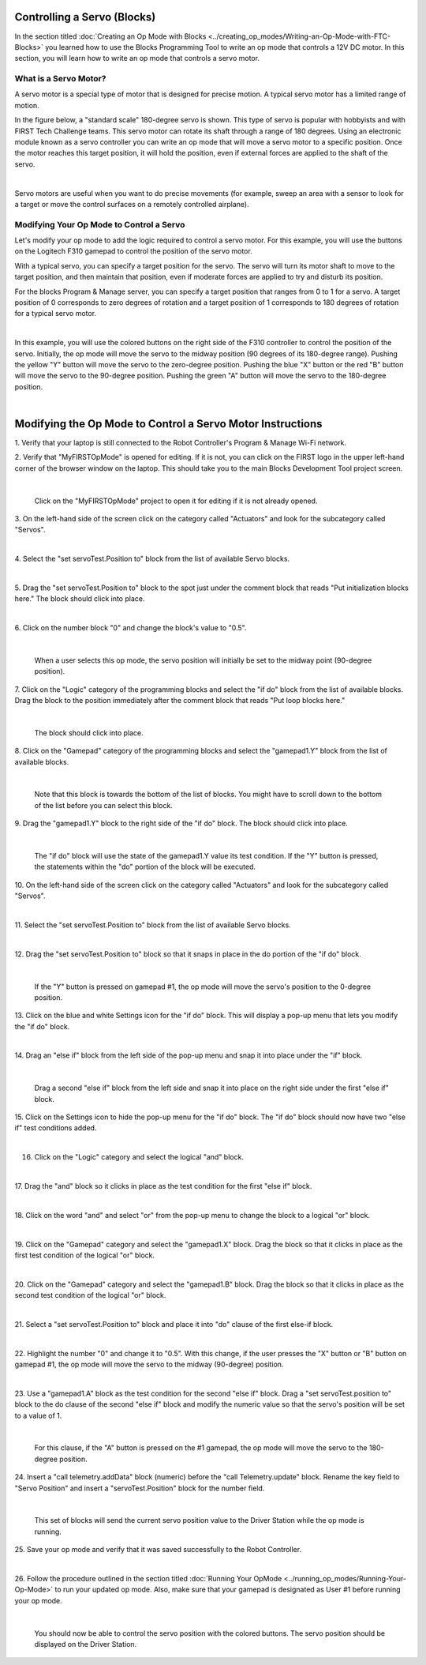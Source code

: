 Controlling a Servo (Blocks)
----------------------------

In the section titled :doc:`Creating an Op Mode with 
Blocks <../creating_op_modes/Writing-an-Op-Mode-with-FTC-Blocks>` you learned how to use
the Blocks Programming Tool to write an op mode that controls a 12V
DC motor. In this section, you will learn how to write an op mode that
controls a servo motor.

What is a Servo Motor?
~~~~~~~~~~~~~~~~~~~~~~

A servo motor is a special type of motor that is designed for precise
motion. A typical servo motor has a limited range of motion.

In the figure below, a "standard scale" 180-degree servo is shown. This
type of servo is popular with hobbyists and with FIRST Tech Challenge
teams. This servo motor can rotate its shaft through a range of 180
degrees. Using an electronic module known as a servo controller you can
write an op mode that will move a servo motor to a specific position.
Once the motor reaches this target position, it will hold the position,
even if external forces are applied to the shaft of the servo.

.. image:: images/hs485hbServo.jpg
   :align: center

|

Servo motors are useful when you want to do precise movements (for
example, sweep an area with a sensor to look for a target or move the
control surfaces on a remotely controlled airplane).

Modifying Your Op Mode to Control a Servo
~~~~~~~~~~~~~~~~~~~~~~~~~~~~~~~~~~~~~~~~~

Let's modify your op mode to add the logic required to control a servo
motor. For this example, you will use the buttons on the Logitech F310
gamepad to control the position of the servo motor.

With a typical servo, you can specify a target position for the servo.
The servo will turn its motor shaft to move to the target position, and
then maintain that position, even if moderate forces are applied to try
and disturb its position.

For the blocks Program & Manage server, you can specify a target
position that ranges from 0 to 1 for a servo. A target position of 0
corresponds to zero degrees of rotation and a target position of 1
corresponds to 180 degrees of rotation for a typical servo motor.

.. image:: images/servo0to80.jpg
   :align: center

|

In this example, you will use the colored buttons on the right side of
the F310 controller to control the position of the servo. Initially, the
op mode will move the servo to the midway position (90 degrees of its
180-degree range). Pushing the yellow "Y" button will move the servo to
the zero-degree position. Pushing the blue "X" button or the red "B"
button will move the servo to the 90-degree position. Pushing the green
"A" button will move the servo to the 180-degree position.

.. image:: images/LogitechF310.jpg
   :align: center

|


Modifying the Op Mode to Control a Servo Motor Instructions
-----------------------------------------------------------

1. Verify that your laptop is still connected to the Robot            
Controller's Program & Manage Wi-Fi network.                          

2. Verify that "MyFIRSTOpMode" is opened for editing. If it is not,   
you can click on the FIRST logo in the upper left-hand corner of the  
browser window on the laptop. This should take you to the main 
Blocks Development Tool project screen. 

.. image:: images/ControlServoStep2ControlHub.jpg
   :align: center

|

   Click on the "MyFIRSTOpMode" project to open it for editing if it is not already opened.

3. On the left-hand side of the screen click on the category called   
"Actuators" and look for the subcategory called "Servos".             

.. image:: images/ControlServoStep3ControlHub.jpg
   :align: center

|

4. Select the "set servoTest.Position to" block from the list of      
available Servo blocks.                                               

.. image:: images/ControlServoStep4ControlHub.jpg
   :align: center

|

5. Drag the "set servoTest.Position to" block to the spot just under  
the comment block that reads "Put initialization blocks here." The    
block should click into place.                                        

.. image:: images/ControlServoStep5ControlHub.jpg
   :align: center

|

6. Click on the number block "0" and change the block's value to      
"0.5".                                                                

.. image:: images/ControlServoStep6ControlHub.jpg
   :align: center

|

   When a user selects this op mode, the servo position will initially be set to the midway point (90-degree position).

7. Click on the "Logic" category of the programming blocks and select 
the "if do" block from the list of available blocks. Drag the block   
to the position immediately after the comment block that reads "Put   
loop blocks here."                                                    

.. image:: images/ControlServoStep7ControlHub.jpg
   :align: center

|

   The block should click into place.

8. Click on the "Gamepad" category of the programming blocks and      
select the "gamepad1.Y" block from the list of available blocks.      

.. image:: images/ControlServoStep8ControlHub.jpg
   :align: center

|

   Note that this block is towards the bottom of the list of blocks.  You might have to scroll down to the bottom of the list before you can select this block.

9. Drag the "gamepad1.Y" block to the right side of the "if do"       
block. The block should click into place.                             

.. image:: images/ControlServoStep9ControlHub.jpg
   :align: center

|

   The "if do" block will use the state of the gamepad1.Y value its test condition.  If the "Y" button is pressed, the statements within the "do" portion of the block will be executed.

10. On the left-hand side of the screen click on the category called  
"Actuators" and look for the subcategory called "Servos".             

.. image:: images/ControlServoStep10ControlHub.jpg
   :align: center

|

11. Select the "set servoTest.Position to" block from the list of     
available Servo blocks.                                               

.. image:: images/ControlServoStep11ControlHub.jpg
   :align: center

|

12. Drag the "set servoTest.Position to" block so that it snaps in    
place in the do portion of the "if do" block.                         

.. image:: images/ControlServoStep12ControlHub.jpg
   :align: center

|

   If the "Y" button is pressed on gamepad #1, the op mode will move the servo's position to the 0-degree position.

13. Click on the blue and white Settings icon for the "if do" block.  
This will display a pop-up menu that lets you modify the "if do"      
block.                                                                

.. image:: images/ControlServoStep13ControlHub.jpg
   :align: center

|

14. Drag an "else if" block from the left side of the pop-up menu and 
snap it into place under the "if" block.                              

.. image:: images/ControlServoStep14ControlHub.jpg
   :align: center

|

   Drag a second "else if" block from the left side and snap it into place on the right side under the first "else if" block.

15. Click on the Settings icon to hide the pop-up menu for the "if    
do" block. The "if do" block should now have two "else if" test       
conditions added.                                                     

.. image:: images/ControlServoStep15ControlHub.jpg
   :align: center

|

16. Click on the "Logic" category and select the logical "and" block. 

.. image:: images/ControlServoStep16ControlHub.jpg
   :align: center

|

17. Drag the "and" block so it clicks in place as the test condition  
for the first "else if" block.                                        

.. image:: images/ControlServoStep17ControlHub.jpg
   :align: center

|

18. Click on the word "and" and select "or" from the pop-up menu to   
change the block to a logical "or" block.                             

.. image:: images/ControlServoStep18ControlHub.jpg
   :align: center

|

19. Click on the "Gamepad" category and select the "gamepad1.X"       
block. Drag the block so that it clicks in place as the first test    
condition of the logical "or" block.                                  

.. image:: images/ControlServoStep19ControlHub.jpg
   :align: center

|

20. Click on the "Gamepad" category and select the "gamepad1.B"       
block. Drag the block so that it clicks in place as the second test   
condition of the logical "or" block.                                  

.. image:: images/ControlServoStep20ControlHub.jpg
   :align: center

|

21. Select a "set servoTest.Position to" block and place it into "do" 
clause of the first else-if block.                                    

.. image:: images/ControlServoStep21ControlHub.jpg
   :align: center

|

22. Highlight the number "0" and change it to "0.5". With this        
change, if the user presses the "X" button or "B" button on gamepad   
#1, the op mode will move the servo to the midway (90-degree)         
position.                                                             

.. image:: images/ControlServoStep22ControlHub.jpg
   :align: center

|

23. Use a "gamepad1.A" block as the test condition for the second     
"else if" block. Drag a "set servoTest.position to" block to the do   
clause of the second "else if" block and modify the numeric value so  
that the servo's position will be set to a value of 1.                

.. image:: images/ControlServoStep23ControlHub.jpg
   :align: center

|

   For this clause, if the "A" button is pressed on the #1 gamepad, the op mode will move the servo to the 180-degree position.

24. Insert a "call telemetry.addData" block (numeric) before the      
"call Telemetry.update" block. Rename the key field to "Servo         
Position" and insert a "servoTest.Position" block for the number      
field.                                                                

.. image:: images/ControlServoStep24ControlHub.jpg
   :align: center

|

   This set of blocks will send the current servo position value to the Driver Station while the op mode is running.

25. Save your op mode and verify that it was saved successfully to    
the Robot Controller.                                                 

.. image:: images/ControlServoStep25ControlHub.jpg
   :align: center

|

26. Follow the procedure outlined in the section titled :doc:`Running Your 
OpMode <../running_op_modes/Running-Your-Op-Mode>` 
to run your updated op mode. Also, make sure that your gamepad is     
designated as User #1 before running your op mode.                    

.. image:: images/ControlServoStep26ControlHub.jpg
   :align: center

|

   You should now be able to control the servo position with the colored buttons.  The servo position should be displayed on the Driver Station.


